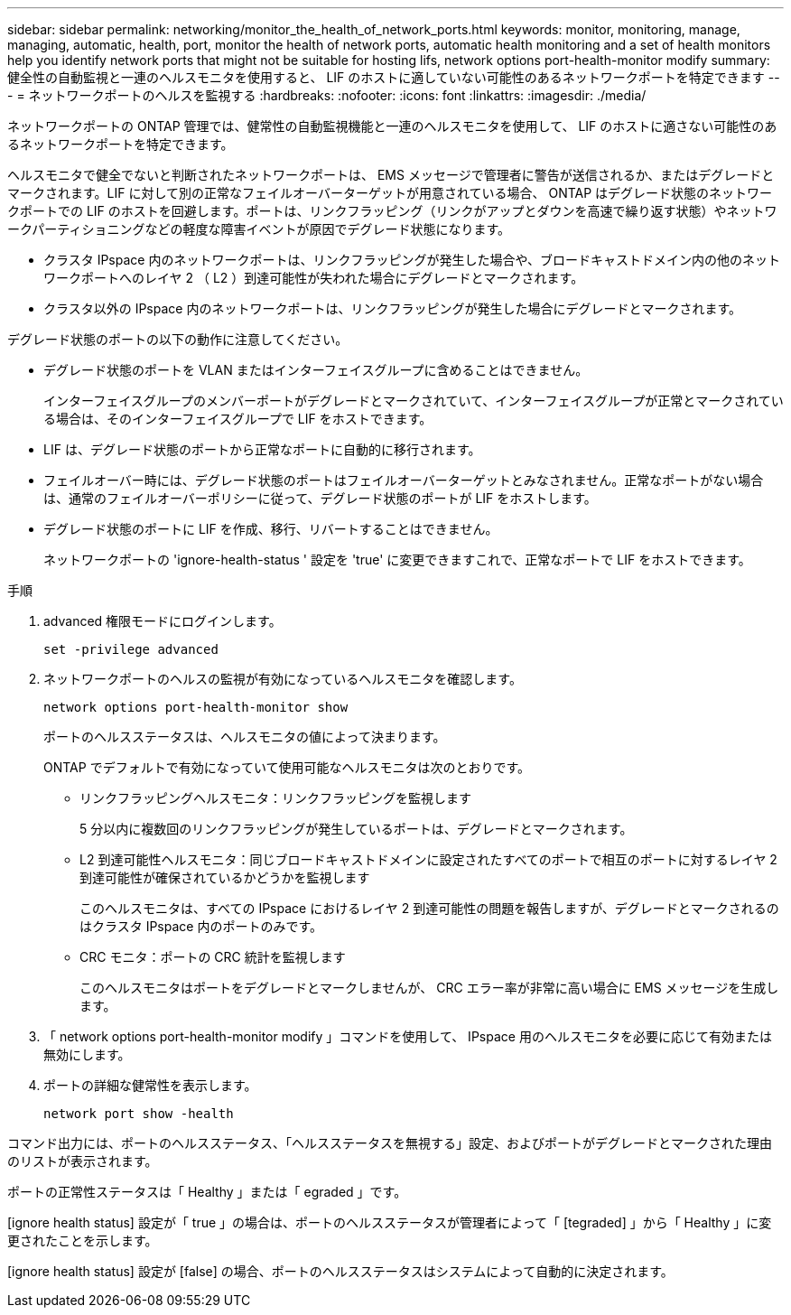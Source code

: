 ---
sidebar: sidebar 
permalink: networking/monitor_the_health_of_network_ports.html 
keywords: monitor, monitoring, manage, managing, automatic, health, port, monitor the health of network ports, automatic health monitoring and a set of health monitors help you identify network ports that might not be suitable for hosting lifs, network options port-health-monitor modify 
summary: 健全性の自動監視と一連のヘルスモニタを使用すると、 LIF のホストに適していない可能性のあるネットワークポートを特定できます 
---
= ネットワークポートのヘルスを監視する
:hardbreaks:
:nofooter: 
:icons: font
:linkattrs: 
:imagesdir: ./media/


[role="lead"]
ネットワークポートの ONTAP 管理では、健常性の自動監視機能と一連のヘルスモニタを使用して、 LIF のホストに適さない可能性のあるネットワークポートを特定できます。

ヘルスモニタで健全でないと判断されたネットワークポートは、 EMS メッセージで管理者に警告が送信されるか、またはデグレードとマークされます。LIF に対して別の正常なフェイルオーバーターゲットが用意されている場合、 ONTAP はデグレード状態のネットワークポートでの LIF のホストを回避します。ポートは、リンクフラッピング（リンクがアップとダウンを高速で繰り返す状態）やネットワークパーティショニングなどの軽度な障害イベントが原因でデグレード状態になります。

* クラスタ IPspace 内のネットワークポートは、リンクフラッピングが発生した場合や、ブロードキャストドメイン内の他のネットワークポートへのレイヤ 2 （ L2 ）到達可能性が失われた場合にデグレードとマークされます。
* クラスタ以外の IPspace 内のネットワークポートは、リンクフラッピングが発生した場合にデグレードとマークされます。


デグレード状態のポートの以下の動作に注意してください。

* デグレード状態のポートを VLAN またはインターフェイスグループに含めることはできません。
+
インターフェイスグループのメンバーポートがデグレードとマークされていて、インターフェイスグループが正常とマークされている場合は、そのインターフェイスグループで LIF をホストできます。

* LIF は、デグレード状態のポートから正常なポートに自動的に移行されます。
* フェイルオーバー時には、デグレード状態のポートはフェイルオーバーターゲットとみなされません。正常なポートがない場合は、通常のフェイルオーバーポリシーに従って、デグレード状態のポートが LIF をホストします。
* デグレード状態のポートに LIF を作成、移行、リバートすることはできません。
+
ネットワークポートの 'ignore-health-status ' 設定を 'true' に変更できますこれで、正常なポートで LIF をホストできます。



.手順
. advanced 権限モードにログインします。
+
....
set -privilege advanced
....
. ネットワークポートのヘルスの監視が有効になっているヘルスモニタを確認します。
+
....
network options port-health-monitor show
....
+
ポートのヘルスステータスは、ヘルスモニタの値によって決まります。

+
ONTAP でデフォルトで有効になっていて使用可能なヘルスモニタは次のとおりです。

+
** リンクフラッピングヘルスモニタ：リンクフラッピングを監視します
+
5 分以内に複数回のリンクフラッピングが発生しているポートは、デグレードとマークされます。

** L2 到達可能性ヘルスモニタ：同じブロードキャストドメインに設定されたすべてのポートで相互のポートに対するレイヤ 2 到達可能性が確保されているかどうかを監視します
+
このヘルスモニタは、すべての IPspace におけるレイヤ 2 到達可能性の問題を報告しますが、デグレードとマークされるのはクラスタ IPspace 内のポートのみです。

** CRC モニタ：ポートの CRC 統計を監視します
+
このヘルスモニタはポートをデグレードとマークしませんが、 CRC エラー率が非常に高い場合に EMS メッセージを生成します。



. 「 network options port-health-monitor modify 」コマンドを使用して、 IPspace 用のヘルスモニタを必要に応じて有効または無効にします。
. ポートの詳細な健常性を表示します。
+
....
network port show -health
....


コマンド出力には、ポートのヘルスステータス、「ヘルスステータスを無視する」設定、およびポートがデグレードとマークされた理由のリストが表示されます。

ポートの正常性ステータスは「 Healthy 」または「 egraded 」です。

[ignore health status] 設定が「 true 」の場合は、ポートのヘルスステータスが管理者によって「 [tegraded] 」から「 Healthy 」に変更されたことを示します。

[ignore health status] 設定が [false] の場合、ポートのヘルスステータスはシステムによって自動的に決定されます。
